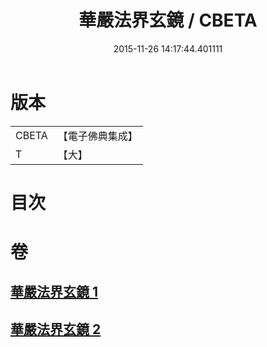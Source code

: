 #+TITLE: 華嚴法界玄鏡 / CBETA
#+DATE: 2015-11-26 14:17:44.401111
* 版本
 |     CBETA|【電子佛典集成】|
 |         T|【大】     |

* 目次
* 卷
** [[file:KR6e0100_001.txt][華嚴法界玄鏡 1]]
** [[file:KR6e0100_002.txt][華嚴法界玄鏡 2]]
